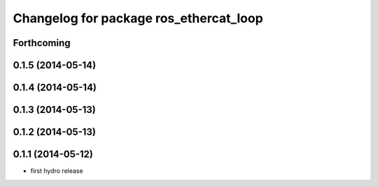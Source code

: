 ^^^^^^^^^^^^^^^^^^^^^^^^^^^^^^^^^^^^^^^
Changelog for package ros_ethercat_loop
^^^^^^^^^^^^^^^^^^^^^^^^^^^^^^^^^^^^^^^

Forthcoming
-----------

0.1.5 (2014-05-14)
------------------

0.1.4 (2014-05-14)
------------------

0.1.3 (2014-05-13)
------------------

0.1.2 (2014-05-13)
------------------

0.1.1 (2014-05-12)
------------------
* first hydro release

